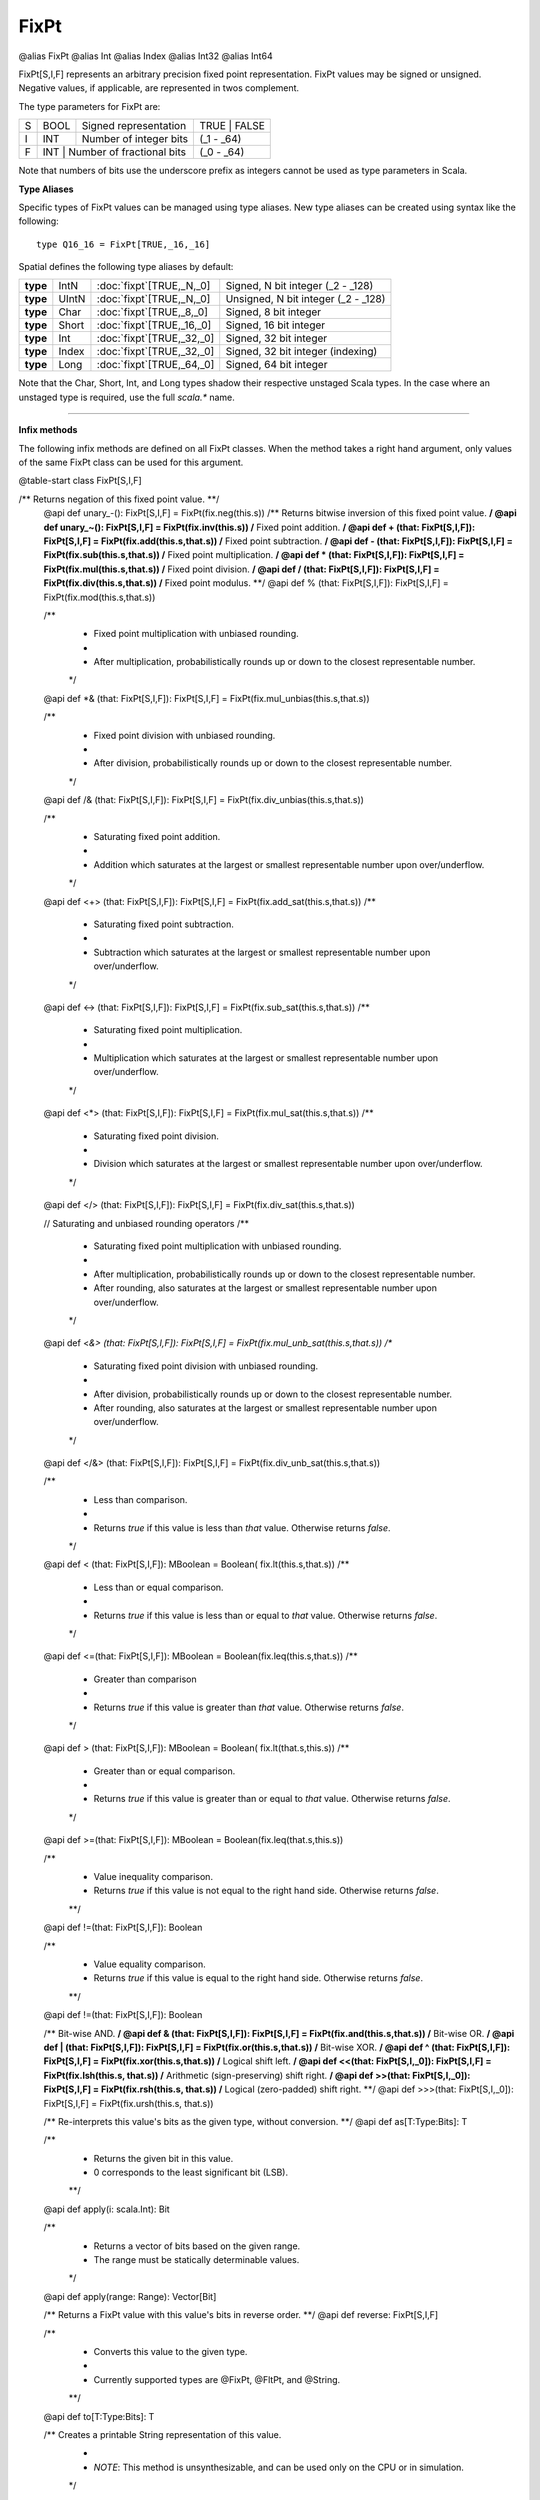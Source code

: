 
.. role:: black
.. role:: gray
.. role:: silver
.. role:: white
.. role:: maroon
.. role:: red
.. role:: fuchsia
.. role:: pink
.. role:: orange
.. role:: yellow
.. role:: lime
.. role:: green
.. role:: olive
.. role:: teal
.. role:: cyan
.. role:: aqua
.. role:: blue
.. role:: navy
.. role:: purple

.. _FixPt:

FixPt
=====

@alias FixPt
@alias Int
@alias Index
@alias Int32
@alias Int64

FixPt[S,I,F] represents an arbitrary precision fixed point representation.
FixPt values may be signed or unsigned. Negative values, if applicable, are represented
in twos complement.

The type parameters for FixPt are:

+---+------+-----------------------------------+-----------------+
| S | BOOL | Signed representation             | TRUE \| FALSE   |
+---+------+-----------------------------------+-----------------+
| I | INT  | Number of integer bits            | (_1 - _64)      |
+---+------+-----------------------------------+-----------------+
| F | INT  | Number of fractional bits         | (_0 - _64)      |
+---+------------------------------------------+-----------------+

Note that numbers of bits use the underscore prefix as integers cannot be used as type parameters in Scala.


**Type Aliases**

Specific types of FixPt values can be managed using type aliases.
New type aliases can be created using syntax like the following::

  type Q16_16 = FixPt[TRUE,_16,_16]



Spatial defines the following type aliases by default:


+----------+-------+-----------------------------+-------------------------------------+
| **type** | IntN  | :doc:`fixpt`\[TRUE,_N,_0\]  | Signed, N bit integer (_2 - _128)   |
+----------+-------+-----------------------------+-------------------------------------+
| **type** | UIntN | :doc:`fixpt`\[TRUE,_N,_0\]  | Unsigned, N bit integer (_2 - _128) |
+----------+-------+-----------------------------+-------------------------------------+
| **type** | Char  | :doc:`fixpt`\[TRUE,_8,_0\]  | Signed, 8 bit integer               |
+----------+-------+-----------------------------+-------------------------------------+
| **type** | Short | :doc:`fixpt`\[TRUE,_16,_0\] | Signed, 16 bit integer              |
+----------+-------+-----------------------------+-------------------------------------+
| **type** | Int   | :doc:`fixpt`\[TRUE,_32,_0\] | Signed, 32 bit integer              |
+----------+-------+-----------------------------+-------------------------------------+
| **type** | Index | :doc:`fixpt`\[TRUE,_32,_0\] | Signed, 32 bit integer (indexing)   |
+----------+-------+-----------------------------+-------------------------------------+
| **type** | Long  | :doc:`fixpt`\[TRUE,_64,_0\] | Signed, 64 bit integer              |
+----------+-------+-----------------------------+-------------------------------------+

Note that the Char, Short, Int, and Long types shadow their respective unstaged Scala types.
In the case where an unstaged type is required, use the full `scala.*` name.

-------------

**Infix methods**

The following infix methods are defined on all FixPt classes. When the method takes a right hand argument,
only values of the same FixPt class can be used for this argument.

@table-start
class FixPt[S,I,F]

/** Returns negation of this fixed point value. **/
  @api def unary_-(): FixPt[S,I,F] = FixPt(fix.neg(this.s))
  /** Returns bitwise inversion of this fixed point value. **/
  @api def unary_~(): FixPt[S,I,F] = FixPt(fix.inv(this.s))
  /** Fixed point addition. **/
  @api def + (that: FixPt[S,I,F]): FixPt[S,I,F] = FixPt(fix.add(this.s,that.s))
  /** Fixed point subtraction. **/
  @api def - (that: FixPt[S,I,F]): FixPt[S,I,F] = FixPt(fix.sub(this.s,that.s))
  /** Fixed point multiplication. **/
  @api def * (that: FixPt[S,I,F]): FixPt[S,I,F] = FixPt(fix.mul(this.s,that.s))
  /** Fixed point division. **/
  @api def / (that: FixPt[S,I,F]): FixPt[S,I,F] = FixPt(fix.div(this.s,that.s))
  /** Fixed point modulus. **/
  @api def % (that: FixPt[S,I,F]): FixPt[S,I,F] = FixPt(fix.mod(this.s,that.s))

  /**
    * Fixed point multiplication with unbiased rounding.
    *
    * After multiplication, probabilistically rounds up or down to the closest representable number.
    */
  @api def *& (that: FixPt[S,I,F]): FixPt[S,I,F] = FixPt(fix.mul_unbias(this.s,that.s))

  /**
    * Fixed point division with unbiased rounding.
    *
    * After division, probabilistically rounds up or down to the closest representable number.
    */
  @api def /& (that: FixPt[S,I,F]): FixPt[S,I,F] = FixPt(fix.div_unbias(this.s,that.s))

  /**
    * Saturating fixed point addition.
    *
    * Addition which saturates at the largest or smallest representable number upon over/underflow.
    */
  @api def <+> (that: FixPt[S,I,F]): FixPt[S,I,F] = FixPt(fix.add_sat(this.s,that.s))
  /**
    * Saturating fixed point subtraction.
    *
    * Subtraction which saturates at the largest or smallest representable number upon over/underflow.
    */
  @api def <-> (that: FixPt[S,I,F]): FixPt[S,I,F] = FixPt(fix.sub_sat(this.s,that.s))
  /**
    * Saturating fixed point multiplication.
    *
    * Multiplication which saturates at the largest or smallest representable number upon over/underflow.
    */
  @api def <*> (that: FixPt[S,I,F]): FixPt[S,I,F] = FixPt(fix.mul_sat(this.s,that.s))
  /**
    * Saturating fixed point division.
    *
    * Division which saturates at the largest or smallest representable number upon over/underflow.
    */
  @api def </> (that: FixPt[S,I,F]): FixPt[S,I,F] = FixPt(fix.div_sat(this.s,that.s))

  // Saturating and unbiased rounding operators
  /**
    * Saturating fixed point multiplication with unbiased rounding.
    *
    * After multiplication, probabilistically rounds up or down to the closest representable number.
    * After rounding, also saturates at the largest or smallest representable number upon over/underflow.
    */
  @api def <*&> (that: FixPt[S,I,F]): FixPt[S,I,F] = FixPt(fix.mul_unb_sat(this.s,that.s))
  /**
    * Saturating fixed point division with unbiased rounding.
    *
    * After division, probabilistically rounds up or down to the closest representable number.
    * After rounding, also saturates at the largest or smallest representable number upon over/underflow.
    */
  @api def </&> (that: FixPt[S,I,F]): FixPt[S,I,F] = FixPt(fix.div_unb_sat(this.s,that.s))

  /**
    * Less than comparison.
    *
    * Returns `true` if this value is less than `that` value. Otherwise returns `false`.
    */
  @api def < (that: FixPt[S,I,F]): MBoolean     = Boolean( fix.lt(this.s,that.s))
  /**
    * Less than or equal comparison.
    *
    * Returns `true` if this value is less than or equal to `that` value. Otherwise returns `false`.
    */
  @api def <=(that: FixPt[S,I,F]): MBoolean     = Boolean(fix.leq(this.s,that.s))
  /**
    * Greater than comparison
    *
    * Returns `true` if this value is greater than `that` value. Otherwise returns `false`.
    */
  @api def > (that: FixPt[S,I,F]): MBoolean     = Boolean( fix.lt(that.s,this.s))
  /**
    * Greater than or equal comparison.
    *
    * Returns `true` if this value is greater than or equal to `that` value. Otherwise returns `false`.
    */
  @api def >=(that: FixPt[S,I,F]): MBoolean     = Boolean(fix.leq(that.s,this.s))


  /**
    * Value inequality comparison.
    * Returns `true` if this value is not equal to the right hand side. Otherwise returns `false`.   
    **/
  @api def !=(that: FixPt[S,I,F]): Boolean 

  /**
    * Value equality comparison.
    * Returns `true` if this value is equal to the right hand side. Otherwise returns `false`.  
    **/
  @api def !=(that: FixPt[S,I,F]): Boolean 

  /** Bit-wise AND. **/
  @api def & (that: FixPt[S,I,F]): FixPt[S,I,F] = FixPt(fix.and(this.s,that.s))
  /** Bit-wise OR. **/
  @api def | (that: FixPt[S,I,F]): FixPt[S,I,F] = FixPt(fix.or(this.s,that.s))
  /** Bit-wise XOR. **/
  @api def ^ (that: FixPt[S,I,F]): FixPt[S,I,F] = FixPt(fix.xor(this.s,that.s))
  /** Logical shift left. **/
  @api def <<(that: FixPt[S,I,_0]): FixPt[S,I,F] = FixPt(fix.lsh(this.s, that.s))
  /** Arithmetic (sign-preserving) shift right. **/
  @api def >>(that: FixPt[S,I,_0]): FixPt[S,I,F] = FixPt(fix.rsh(this.s, that.s))
  /** Logical (zero-padded) shift right. **/
  @api def >>>(that: FixPt[S,I,_0]): FixPt[S,I,F] = FixPt(fix.ursh(this.s, that.s))

  /** Re-interprets this value's bits as the given type, without conversion. **/
  @api def as[T:Type:Bits]: T

  /** 
    * Returns the given bit in this value. 
    * 0 corresponds to the least significant bit (LSB).
    **/
  @api def apply(i: scala.Int): Bit

  /**
    * Returns a vector of bits based on the given range.
    * The range must be statically determinable values.
    */
  @api def apply(range: Range): Vector[Bit]

  /** Returns a FixPt value with this value's bits in reverse order. **/
  @api def reverse: FixPt[S,I,F]


  /**
    * Converts this value to the given type.
    * 
    * Currently supported types are @FixPt, @FltPt, and @String.
    **/
  @api def to[T:Type:Bits]: T

  /** Creates a printable String representation of this value.
    * 
    * `NOTE`: This method is unsynthesizable, and can be used only on the CPU or in simulation. 
    */
  @api def toString: String

@table-end


--------------

**Specialized infix methods**

These methods are defined on only specific classes of FixPt values.

+---------------------+----------------------------------------------------------------------------------------------------------------------+
|      `subclass`       **Int** (aliases: **Index**, **FixPt**\[TRUE, _32, _0\])                                                             |
+=====================+======================================================================================================================+
| |               def   **::**\(end: :doc:`Int <fixpt>`): :doc:`range`                                                                       |
| |                       Creates a Range with this as the start (inclusive), the given end (noninclusive), and step of 1.                   |
+---------------------+----------------------------------------------------------------------------------------------------------------------+
| |               def   **by**\(step: :doc:`Int <fixpt>`): :doc:`range`                                                                      |
| |                       Creates a Range with start of 0 (inclusive), this value as the end (noninclusive), and the given step.             |
+---------------------+----------------------------------------------------------------------------------------------------------------------+
| |               def   **until**\(end: :doc:`Int <fixpt>`): :doc:`range`                                                                    |
| |                       Creates a Range with this as the start (inclusive), the given end (noninclusive), and step of 1.                   |
+---------------------+----------------------------------------------------------------------------------------------------------------------+
